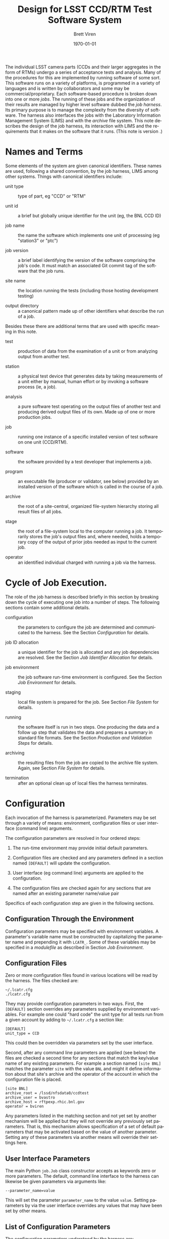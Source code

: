 #+TITLE: Design for LSST CCD/RTM Test Software System
#+AUTHOR: Brett Viren
#+EMAIL: bv@bnl.gov
#+DATE: \today

#+LATEX_HEADER: \usepackage{hyperref}
#+LATEX_HEADER: \hypersetup{
#+LATEX_HEADER:   hyperindex=true,
#+LATEX_HEADER:   plainpages=false,
#+LATEX_HEADER:   colorlinks=true,
#+LATEX_HEADER:   linkcolor=black
#+LATEX_HEADER: }

#+DESCRIPTION:
#+KEYWORDS:
#+LANGUAGE:  en
#+OPTIONS:   H:3 num:t toc:t \n:nil @:t ::t |:t ^:t -:t f:t *:t <:t
#+OPTIONS:   TeX:t LaTeX:t skip:nil d:nil todo:t pri:nil tags:not-in-toc
#+INFOJS_OPT: view:nil toc:nil ltoc:t mouse:underline buttons:0 path:http://orgmode.org/org-info.js
#+EXPORT_SELECT_TAGS: export
#+EXPORT_EXCLUDE_TAGS: noexport
#+LINK_UP:
#+LINK_HOME:
#+XSLT:

The individual LSST camera parts (CCDs and their larger aggregates in
the form of RTMs) undergo a series of acceptance tests and analysis.
Many of the procedures for this are implemented by running software of
some sort.  This software runs on a variety of platforms, is
programmed in a variety of languages and is written by collaborators
and some may be commercial/proprietary.
Each software-based procedure is broken down into one or
more /jobs/.  The running of these jobs and the organization of their
results are managed by higher level software dubbed the /job harness/.
Its primary purpose is to manage the complexity from the diversity of software.
The harness also interfaces the jobs with the Laboratory Information
Management System (LIMS) and with the /archive/ file system.  This note
describes the design of the job harness, its interaction with LIMS and
the requirements that it makes on the software that it runs.
(This note is version src_sh[:exports results]{git show-ref -s refs/heads/master}.)


* Names and Terms

Some elements of the system are given canonical identifiers.  These
names are used, following a shared convention, by the job harness,
LIMS among other systems.  Things with canonical identifiers include:

 - unit type :: type of part, eg "CCD" or "RTM" 

 - unit id :: a brief but globally unique identifier for the unit (eg,
              the BNL CCD ID)

 - job name :: the name the software which implements one unit of
               processing (eg "station3" or "ptc")

 - job version :: a brief label identifying the version of the
                  software comprising the job's code.  It must match
                  an associated Git commit tag of the software that
                  the job runs.

 - site name :: the location running the tests (including those hosting development testing)

 - output directory :: a canonical pattern made up of other
      identifiers what describe the run of a job.

Besides these there are additional terms that are used with specific
meaning in this note.

 - test :: production of data from the examination of a unit or from
           analyzing output from another test.  

 - station :: a physical test device that generates data by taking
              measurements of a unit either by manual, human effort or by
              invoking a software process (ie, a job).

 - analysis :: a pure software test operating on the output files of
               another test and producing derived output files of its
               own.  Made up of one or more production jobs.

 - job :: running one instance of a specific installed version of test
          software on one unit (CCD/RTM).

 - software :: the software provided by a test developer that implements a job.

 - program :: an executable file (producer or validator, see below)
              provided by an installed version of the software which
              is called in the course of a job.

 - archive :: the root of a site-central, organized file-system
              hierarchy storing all result files of all jobs.

 - stage :: the root of a file-system local to the computer running a
            job.  It temporarily stores the job's output files and,
            where needed, holds a temporary copy of the output of
            prior jobs needed as input to the current job.

 - operator :: an identified individual charged with running a job
               via the harness.


* Cycle of Job Execution.

The role of the job harness is described briefly in this section by
breaking down the cycle of executing one job into a number of steps.
The following sections contain some additional details.

 - configuration :: the parameters to configure the job are determined
                    and communicated to the harness.  See the Section
                    [[Configuration]] for details.

 - job ID allocation :: a unique identifier for the job is allocated
      and any job dependencies are resolved.  See the Section 
      [[Job Identifier Allocation]] for details.

 - job environment :: the job software run-time environment is
      configured.  See the Section [[Job Environment]] for details.

 - staging :: local file system is prepared for the job.  See 
              Section [[File System]] for details.

 - running :: the software itself is run in two steps.  One producing
              the data and a follow up step that validates the data
              and prepares a summary in standard file formats.  See
              the Section [[Production and Validation Steps]] for
              details.

 - archiving :: the resulting files from the job are copied to the
                archive file system.  Again, see Section [[File System]] for details.

 - termination :: after an optional clean up of local files the
                  harness terminates.


* Configuration 

Each invocation of the harness is parameterized.  Parameters may be
set through a variety of means: environment, configuration files or
user interface (command line) arguments.

The configuration parameters are resolved in four ordered steps:

 1) The run-time environment may provide initial default parameters.

 2) Configuration files are checked and any parameters defined in
    a section named =[DEFAULT]= will update the configuration.

 3) User interface (eg command line) arguments are applied to the
    configuration.

 4) The configuration files are checked again for any sections that
    are named after an existing parameter name/value pair

Specifics of each configuration step are given in the following sections.


** Configuration Through the Environment

Configuration parameters may be specified with environment variables.
A parameter's variable name must be constructed by capitalizing the parameter
name and prepending it with =LCATR_=.  Some of these variables may be
specified in a /modulefile/ as described in Section [[Job Environment]].

** Configuration Files

Zero or more configuration files found in various locations will be
read by the harness.  The files checked are:

#+begin_example
~/.lcatr.cfg
./lcatr.cfg
#+end_example

They may provide configuration parameters in two ways.  First, the
=[DEFAULT]= section overrides any parameters supplied by environment
variables.  For example one could "hard code" the unit type for all
tests run from a given account by adding to =~/.lcatr.cfg= a section
like:

#+begin_example
[DEFAULT]
unit_type = CCD
#+end_example

This could then be overridden via parameters set by the user
interface.

Second, after any command line parameters are applied (see below) the
files are checked a second time for any sections that match the
key/value name of any existing parameters.  For example a section
named =[site BNL]= matches the parameter =site= with the value =BNL=
and might it define information about that site's archive and the
operator of the account in which the configuration file is placed.

#+begin_example
[site BNL]
archive_root = /lssd/nfsdata0/ccdtest
archive_user = bvastro
archive_host = rftpexp.rhic.bnl.gov
operator = bviren
#+end_example

Any parameters listed in the matching section and not yet set by
another mechanism will be applied but they will not override any
previously set parameters.  That is, this mechanism allows
specification of a set of default parameters that may be activated
based on the value of another parameter.  Setting any of these
parameters via another means will override their settings here.

** User Interface Parameters

The main Python =job.Job= class constructor accepts as keywords zero
or more parameters.  The default, command line interface to the
harness can likewise be given parameters via arguments like:

#+begin_example
--parameter_name=value
#+end_example

This will set the parameter =parameter_name= to the value =value=.
Setting parameters by via the user interface overrides any values that
may have been set by other means.

** List of Configuration Parameters

The configuration parameters understood by the harness are:

 - =context= :: a convenience identifier formed by a combination of
                =site=, =local= and =job=.  It may be used to organize
                default parameters.

 - =site= :: a (canonical) identifier for a site.

 - =local= :: a convenience identifier for the local computing
              environment (machine) running the harness.  It may be
              used to organize default parameters.

 - =job= :: the (canonical) name for a job.

 - =version= :: the job's version string matching a Git tag used to make a
                release and installation of the software for a job.

 - =operator= :: the username of the account invoking the harness

 - =archive_root= :: the absolute path to the root of the archive file
                     system.

 - =archive_user= :: the name of the user that has SSH access to the machine providing
                     =archive_root=.

 - =archive_host= :: the host name of the computer providing the
                     archive file system.

 - =stage_root= :: the absolute path to the root of the stage file
                   system local to the computer running the job.

 - =dependencies= :: a colon-separated list of job name/version pairs
                     on which the current job depends.  Note, this is
                     for testing the harness independently from LIMS.

 - =modules_home= :: a local directory containing the installation of
                     Modules (specifically containing the =init/= sub
                     directory)

 - =modules_version= :: the version of the Modules installation .

 - =modules_cmd= :: the path to the =modulescmd= program.

 - =modules_path= :: a colon-separated path of in which to search for
                     /modulefiles/.




* Job Environment 

Based on the input parameters and the allocated job ID the
job-specific environment is configured.  This environment is defined
through an Environment Module[fn:envmod] description file called a
/modulefile/.  Besides job-specific environment the /modulefile/ must
adhere to various conventions in support of the job harness.  The
software implementing a job must be installed on the host computer in
a manner that controls and records its version.  Details on this are
available elsewhere.


[fn:envmod] See http://modules.sf.net/.



* File System

All output files from production jobs are stored on disk in an
organized file system directory hierarchy.  The full set of result
files are centrally stored for each site in the /archive/ directory
hierarchy.  Each time a job runs a local /stage/ directory hierarchy
is first populated as needed.  If a job requires as input the files
output from a prior job they are copied to the local stage by the
harness.  When the job runs it populates its own specific directory
with any output files.  If the job is successful the harness copies
the freshly produced results into the corresponding directory in the
archive.

** File system layout

The archive and locally staged file hierarchy are organized in a
specific manner and based on the input parameters given to the job
harness and the allocated job ID.  Each run of each job results in a
unique directory being created and populated, first rooted in the local
stage and, if the job succeeds, copied to the central site archive.

The directory chain is named, in order, using the:

 - unit type (eg =CCD/=)
 - unit ID (eg =1234/=)
 - job name (eg =ptc/=)
 - job version (eg =v42/=)
 - job ID (eg =001234/=)

The pattern describing the directory layout is shared by the job
harness, the ingest process, the LIMS web application and any others
that must locate a file. 

** Staging and Archiving

Before a job's production step runs (see below) the local stage file
system is checked to assure the job's output directory does not yet
exist.  The archive is checked to assure the existence of a directory
associated with the run of each job on which the current job depends.
If these checks fail the harness aborts.  Otherwise the dependency
directories are copied from the archive to their corresponding
locations on the local stage and the job's output directory is created
and becomes the harness's current working directory.  Likewise, after
the validation step succeeds the job's directory and its contents are
copied from the local stage to the archive.  This checking and copying
are done over an SSH connection


* Production and Validation Steps

The running of the software is split into two steps.  A production step
produces files of results in whatever formats are convenient to the test
software developer.  A followup validation step provides a hook to
validate the content of these files and produce the required result
summary and meta-data files in the standard formats.


** Job Production Step

This step implements the main part of the job.  It involves running a
single program from the prepared and empty output directory as
described above, logging any output and checking the return code
(nonzero indicates failure).  This program will typically be
implemented as a thin script that glues into the job harness whatever
code the test owner has developed.  The program
to run is specified by the =LCATR_JOB_PRODUCER= environment variable
that is set in the /modulefile/ corresponding to the installed job
software release.  When executed by the harness, the program is given
no command line arguments.  Any input parameters it needs must be
taken from the environment.  This includes the standard =LCATR_=
variables defined through the configuration mechanism and any
software-specific variables defined in the /modulefile/.

With these requirements satisfied the program must otherwise fulfill
whatever duties it was written for and produce whatever result files
in whatever format the software developer has determined.


** Job Validation Step

From the point of view of the harness, this step is essentially the
same as the production step and only differs in what it is expected to
accomplish.  Again a single program, as specified by the
=LCATR_JOB_VALIDATOR= variable, is executed with no command line
arguments.  It is run from the same directory as was the producer and
any output it creates is logged.  It too must return a nonzero error
code to indicate failure.

In addition to performing whatever validation is required by the test
developer the validation program must produce a single meta-data file
(called =metadata.fits=) and one or more results summary files in
formats and schema specific to the job.  These two files will
eventually be loaded into the LIMS database by the LIMS ingest process
described elsewhere.  Details of these file formats, schema and
validations are in the note "[[./schema.org][LSST CCD Acceptance Testing File Schema]]".
The harness will run the validation routines associated with each
file's schema.

* LIMS

The Laboratory Information Management System (LIMS) is briefly
described in this section with an emphasis on how it interfaces with
the harness.  Additional details on LIMS can be found elsewhere.

In addition to its other duties not directly related to the job
harness, LIMS captures all meta data and a summary of result data
about all tests done on a CCD (or RTM) unit.  It provides a database
containing the test history, current status and the eventual
acceptance judgment of each unit based on the test results.  It is
fronted with a web application that allows browsing and querying of
the database.

The following sections describe how the job harness interfaces with
LIMS.

** Job Identifier Allocation

Every production run of a job is given a site-unique identifier (job
ID).  This job ID is allocated through LIMS via an HTTP query which
registers the following information:

 - site name :: canonical name of the testing site

 - unit type :: the type of unit being tested (CCD/RTM)

 - unit ID :: the identifier of the unit

 - job name :: canonical name of the job

 - job version :: the version of the software to be run

 - operator :: user name of the account running the harness

LIMS replies to the query with the job ID.  If the job requires data
produced by other, prior jobs the query will also return the
registered information about those jobs necessary to locate their
output files.


** Job Status Bookkeeping.

Among its other duties, LIMS records the status of jobs as reported to
it by the job harness.  This status progresses through a series of
states starting with the registration described above.  All subsequent
states are recorded by providing the allocated job ID and  state
identifier from the following list.

 - registered :: as above

 - configured :: the job environment has been configured

 - staged :: files from any prior dependencies have been copied to the
             local stage and the job's output directory is created.

 - produced :: the primary program of the job (see below) has run successfully

 - validated :: the secondary program validated the output and
                produced required result summary and meta data files
                (see below)

 - archived :: files are successfully copied to the archive

 - purged :: local stage area has been cleared (optional)

 - ingested :: results have been ingested to LIMS (outside the duty of the harness)

After the /archived/ (and optionally the /purged/) state has been
reached the job harness exits.


** Ingesting Results

After the /archived/ state has been recorded the results are
candidates for ingesting into LIMS.  The details of this process are
described elsewhere but the ingest process will use job ID and LIMS to
resolve the initial registration parameters so that the /metadata/
file the one or more /result summary/ files can be located, their
contents read and uploaded to the LIMS database.






